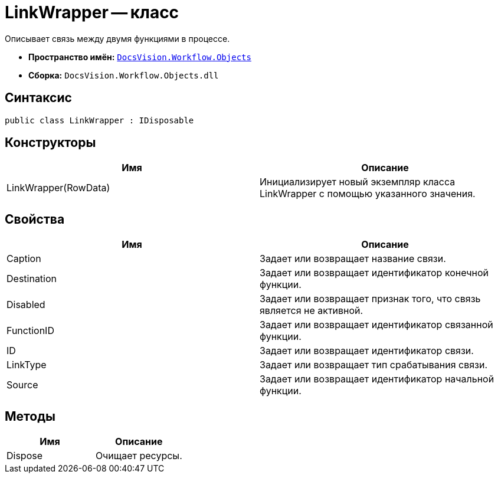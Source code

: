 = LinkWrapper -- класс

Описывает связь между двумя функциями в процессе.

* *Пространство имён:* `xref:api/DocsVision/Workflow/Objects/Objects_NS.adoc[DocsVision.Workflow.Objects]`
* *Сборка:* `DocsVision.Workflow.Objects.dll`

== Синтаксис

[source,csharp]
----
public class LinkWrapper : IDisposable
----

== Конструкторы

[cols=",",options="header"]
|===
|Имя |Описание
|LinkWrapper(RowData) |Инициализирует новый экземпляр класса LinkWrapper с помощью указанного значения.
|===

== Свойства

[cols=",",options="header"]
|===
|Имя |Описание
|Caption |Задает или возвращает название связи.
|Destination |Задает или возвращает идентификатор конечной функции.
|Disabled |Задает или возвращает признак того, что связь является не активной.
|FunctionID |Задает или возвращает идентификатор связанной функции.
|ID |Задает или возвращает идентификатор связи.
|LinkType |Задает или возвращает тип срабатывания связи.
|Source |Задает или возвращает идентификатор начальной функции.
|===

== Методы

[cols=",",options="header"]
|===
|Имя |Описание
|Dispose |Очищает ресурсы.
|===
